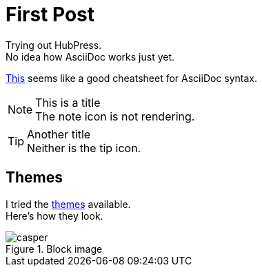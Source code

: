 = First Post
:hp-tags: HubPress, AsciiDoc

Trying out HubPress. +
No idea how AsciiDoc works just yet.

link:https://powerman.name/doc/asciidoc[This] seems like a good cheatsheet for AsciiDoc syntax.

.This is a title
NOTE: The note icon is not rendering.

.Another title
TIP: Neither is the tip icon.

== Themes
I tried the link:https://github.com/HubPress/hubpress.io/tree/master/themes[themes] available. +
Here's how they look.

.Block image
image::http://github.com/blahster/blahster.github.io/images/casper-screenshot.png[casper]

